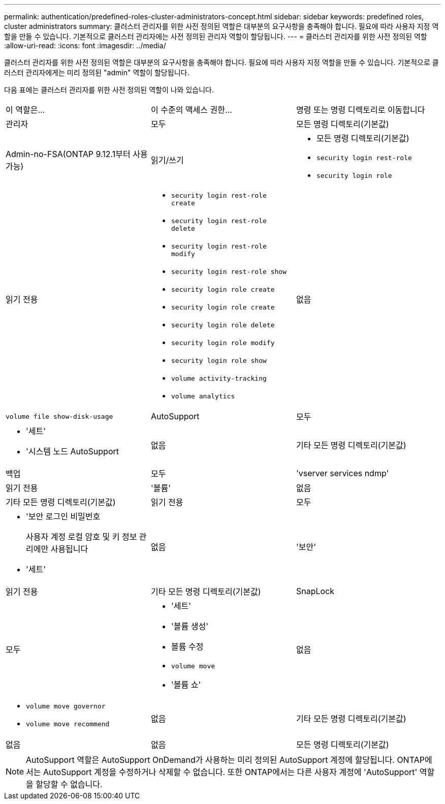 ---
permalink: authentication/predefined-roles-cluster-administrators-concept.html 
sidebar: sidebar 
keywords: predefined roles, cluster administrators 
summary: 클러스터 관리자를 위한 사전 정의된 역할은 대부분의 요구사항을 충족해야 합니다. 필요에 따라 사용자 지정 역할을 만들 수 있습니다. 기본적으로 클러스터 관리자에는 사전 정의된 관리자 역할이 할당됩니다. 
---
= 클러스터 관리자를 위한 사전 정의된 역할
:allow-uri-read: 
:icons: font
:imagesdir: ../media/


[role="lead"]
클러스터 관리자를 위한 사전 정의된 역할은 대부분의 요구사항을 충족해야 합니다. 필요에 따라 사용자 지정 역할을 만들 수 있습니다. 기본적으로 클러스터 관리자에게는 미리 정의된 "admin" 역할이 할당됩니다.

다음 표에는 클러스터 관리자를 위한 사전 정의된 역할이 나와 있습니다.

|===


| 이 역할은... | 이 수준의 액세스 권한... | 명령 또는 명령 디렉토리로 이동합니다 


 a| 
관리자
 a| 
모두
 a| 
모든 명령 디렉토리(기본값)



 a| 
Admin-no-FSA(ONTAP 9.12.1부터 사용 가능)
 a| 
읽기/쓰기
 a| 
* 모든 명령 디렉토리(기본값)
* `security login rest-role`
* `security login role`




 a| 
읽기 전용
 a| 
* `security login rest-role create`
* `security login rest-role delete`
* `security login rest-role modify`
* `security login rest-role show`
* `security login role create`
* `security login role create`
* `security login role delete`
* `security login role modify`
* `security login role show`
* `volume activity-tracking`
* `volume analytics`




 a| 
없음
 a| 
`volume file show-disk-usage`



 a| 
AutoSupport
 a| 
모두
 a| 
* '세트'
* '시스템 노드 AutoSupport




 a| 
없음
 a| 
기타 모든 명령 디렉토리(기본값)



 a| 
백업
 a| 
모두
 a| 
'vserver services ndmp'



 a| 
읽기 전용
 a| 
'볼륨'



 a| 
없음
 a| 
기타 모든 명령 디렉토리(기본값)



 a| 
읽기 전용
 a| 
모두
 a| 
* '보안 로그인 비밀번호
+
사용자 계정 로컬 암호 및 키 정보 관리에만 사용됩니다

* '세트'




 a| 
없음
 a| 
'보안'



 a| 
읽기 전용
 a| 
기타 모든 명령 디렉토리(기본값)



 a| 
SnapLock
 a| 
모두
 a| 
* '세트'
* '볼륨 생성'
* 볼륨 수정
* `volume move`
* '볼륨 쇼'




 a| 
없음
 a| 
* `volume move governor`
* `volume move recommend`




 a| 
없음
 a| 
기타 모든 명령 디렉토리(기본값)



 a| 
없음
 a| 
없음
 a| 
모든 명령 디렉토리(기본값)

|===

NOTE: AutoSupport 역할은 AutoSupport OnDemand가 사용하는 미리 정의된 AutoSupport 계정에 할당됩니다. ONTAP에서는 AutoSupport 계정을 수정하거나 삭제할 수 없습니다. 또한 ONTAP에서는 다른 사용자 계정에 'AutoSupport' 역할을 할당할 수 없습니다.
